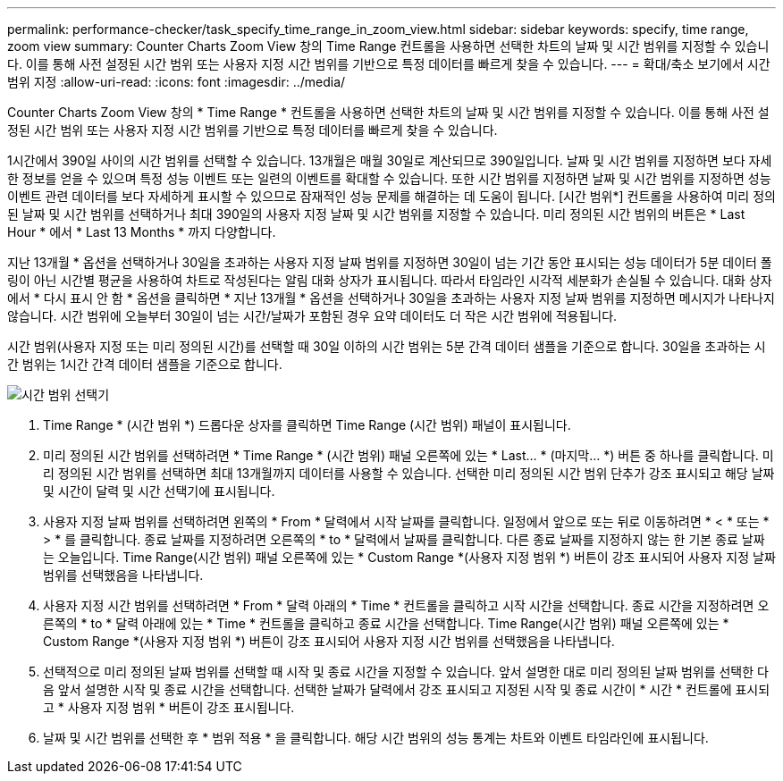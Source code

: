 ---
permalink: performance-checker/task_specify_time_range_in_zoom_view.html 
sidebar: sidebar 
keywords: specify, time range, zoom view 
summary: Counter Charts Zoom View 창의 Time Range 컨트롤을 사용하면 선택한 차트의 날짜 및 시간 범위를 지정할 수 있습니다. 이를 통해 사전 설정된 시간 범위 또는 사용자 지정 시간 범위를 기반으로 특정 데이터를 빠르게 찾을 수 있습니다. 
---
= 확대/축소 보기에서 시간 범위 지정
:allow-uri-read: 
:icons: font
:imagesdir: ../media/


[role="lead"]
Counter Charts Zoom View 창의 * Time Range * 컨트롤을 사용하면 선택한 차트의 날짜 및 시간 범위를 지정할 수 있습니다. 이를 통해 사전 설정된 시간 범위 또는 사용자 지정 시간 범위를 기반으로 특정 데이터를 빠르게 찾을 수 있습니다.

1시간에서 390일 사이의 시간 범위를 선택할 수 있습니다. 13개월은 매월 30일로 계산되므로 390일입니다. 날짜 및 시간 범위를 지정하면 보다 자세한 정보를 얻을 수 있으며 특정 성능 이벤트 또는 일련의 이벤트를 확대할 수 있습니다. 또한 시간 범위를 지정하면 날짜 및 시간 범위를 지정하면 성능 이벤트 관련 데이터를 보다 자세하게 표시할 수 있으므로 잠재적인 성능 문제를 해결하는 데 도움이 됩니다. [시간 범위*] 컨트롤을 사용하여 미리 정의된 날짜 및 시간 범위를 선택하거나 최대 390일의 사용자 지정 날짜 및 시간 범위를 지정할 수 있습니다. 미리 정의된 시간 범위의 버튼은 * Last Hour * 에서 * Last 13 Months * 까지 다양합니다.

지난 13개월 * 옵션을 선택하거나 30일을 초과하는 사용자 지정 날짜 범위를 지정하면 30일이 넘는 기간 동안 표시되는 성능 데이터가 5분 데이터 폴링이 아닌 시간별 평균을 사용하여 차트로 작성된다는 알림 대화 상자가 표시됩니다. 따라서 타임라인 시각적 세분화가 손실될 수 있습니다. 대화 상자에서 * 다시 표시 안 함 * 옵션을 클릭하면 * 지난 13개월 * 옵션을 선택하거나 30일을 초과하는 사용자 지정 날짜 범위를 지정하면 메시지가 나타나지 않습니다. 시간 범위에 오늘부터 30일이 넘는 시간/날짜가 포함된 경우 요약 데이터도 더 작은 시간 범위에 적용됩니다.

시간 범위(사용자 지정 또는 미리 정의된 시간)를 선택할 때 30일 이하의 시간 범위는 5분 간격 데이터 샘플을 기준으로 합니다. 30일을 초과하는 시간 범위는 1시간 간격 데이터 샘플을 기준으로 합니다.

image::../media/time_range_selector.gif[시간 범위 선택기]

. Time Range * (시간 범위 *) 드롭다운 상자를 클릭하면 Time Range (시간 범위) 패널이 표시됩니다.
. 미리 정의된 시간 범위를 선택하려면 * Time Range * (시간 범위) 패널 오른쪽에 있는 * Last... * (마지막... *) 버튼 중 하나를 클릭합니다. 미리 정의된 시간 범위를 선택하면 최대 13개월까지 데이터를 사용할 수 있습니다. 선택한 미리 정의된 시간 범위 단추가 강조 표시되고 해당 날짜 및 시간이 달력 및 시간 선택기에 표시됩니다.
. 사용자 지정 날짜 범위를 선택하려면 왼쪽의 * From * 달력에서 시작 날짜를 클릭합니다. 일정에서 앞으로 또는 뒤로 이동하려면 * < * 또는 * > * 를 클릭합니다. 종료 날짜를 지정하려면 오른쪽의 * to * 달력에서 날짜를 클릭합니다. 다른 종료 날짜를 지정하지 않는 한 기본 종료 날짜는 오늘입니다. Time Range(시간 범위) 패널 오른쪽에 있는 * Custom Range *(사용자 지정 범위 *) 버튼이 강조 표시되어 사용자 지정 날짜 범위를 선택했음을 나타냅니다.
. 사용자 지정 시간 범위를 선택하려면 * From * 달력 아래의 * Time * 컨트롤을 클릭하고 시작 시간을 선택합니다. 종료 시간을 지정하려면 오른쪽의 * to * 달력 아래에 있는 * Time * 컨트롤을 클릭하고 종료 시간을 선택합니다. Time Range(시간 범위) 패널 오른쪽에 있는 * Custom Range *(사용자 지정 범위 *) 버튼이 강조 표시되어 사용자 지정 시간 범위를 선택했음을 나타냅니다.
. 선택적으로 미리 정의된 날짜 범위를 선택할 때 시작 및 종료 시간을 지정할 수 있습니다. 앞서 설명한 대로 미리 정의된 날짜 범위를 선택한 다음 앞서 설명한 시작 및 종료 시간을 선택합니다. 선택한 날짜가 달력에서 강조 표시되고 지정된 시작 및 종료 시간이 * 시간 * 컨트롤에 표시되고 * 사용자 지정 범위 * 버튼이 강조 표시됩니다.
. 날짜 및 시간 범위를 선택한 후 * 범위 적용 * 을 클릭합니다. 해당 시간 범위의 성능 통계는 차트와 이벤트 타임라인에 표시됩니다.

